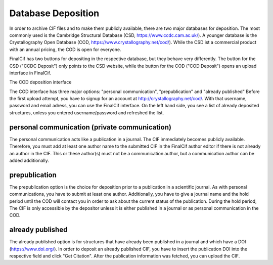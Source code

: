 Database Deposition
===================

In order to archive CIF files and to make them publicly available, there are two major databases for deposition. The most
commonly used is the Cambridge Structural Database (CSD, https://www.ccdc.cam.ac.uk/).
A younger database is the Crystallography Open Database (COD, https://www.crystallography.net/cod/).
While the CSD ist a commercial product with an annual pricing, the COD is open for everyone.

FinalCif has two buttons for depositing in the respective database, but they behave very differently.
The button for the CSD ("CCDC Deposit") only points to the CSD website, while the button for the COD ("COD Deposit") opens
an upload interface in FinalCif.

.. image:: pics/deposit_v86.png
    :width: 700
The COD deposition interface

The COD interface has three major options: "personal communication", "prepublication" and "already published"
Before the first upload attempt, you have to signup for an account at http://crystallography.net/cod/. With that username,
password and email adress, you can use the FinalCif interface.
On the left hand side, you see a list of already deposited structures, unless you entered username/password and refreshed the list.

personal communication (private communication)
----------------------------------------------

The personal communication acts like a publication in a journal. The CIF immediately becomes publicly available.
Therefore, you must add at least one author name to the submitted CIF in the FinalCif author editor if there is not
already an author in the CIF.
This or these author(s) must not be a communication author, but a communication author can be added additionally.

prepublication
--------------

The prepublication option is the choice for deposition prior to a publication in a scientific journal. As with personal communications,
you have to submit at least one author. Additionally, you have to give a journal name and the hold period until the COD will
contact you in order to ask about the current status of the publication. During the hold period, The CIF is only accessible by
the depositor unless it is either published in a journal or as personal communication in the COD.


already published
-----------------

The already published option is for structures that have already been published in a journal and which have a DOI (https://www.doi.org/).
In order to deposit an already published CIF, you have to insert the publication DOI into the respective field and click "Get Citation".
After the publication information was fetched, you can upload the CIF.